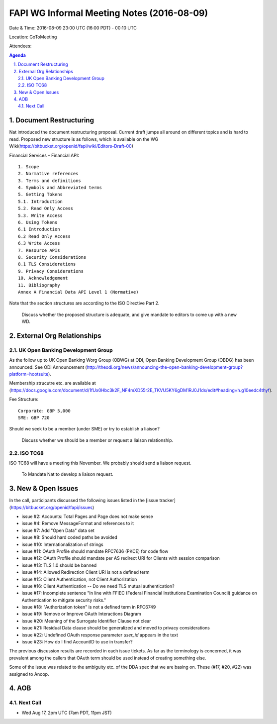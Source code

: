 ============================================
FAPI WG Informal Meeting Notes (2016-08-09)
============================================
Date & Time: 2016-08-09 23:00 UTC (16:00 PDT) - 00:10 UTC

Location: GoToMeeting 

Attendees: 

.. sectnum::
   :suffix: .

.. contents:: Agenda


Document Restructuring
============================
Nat introduced the document restructuring proposal. 
Current draft jumps all around on different topics and is hard to read. 
Proposed new structure is as follows, which is available on the 
WG Wiki(https://bitbucket.org/openid/fapi/wiki/Editors-Draft-00)

Financial Services – Financial API::

    1. Scope
    2. Normative references
    3. Terms and definitions
    4. Symbols and Abbreviated terms
    5. Getting Tokens
    5.1. Introduction
    5.2. Read Only Access
    5.3. Write Access
    6. Using Tokens
    6.1 Introduction
    6.2 Read Only Access
    6.3 Write Access
    7. Resource APIs
    8. Security Considerations
    8.1 TLS Considerations
    9. Privacy Considerations
    10. Acknowledgement
    11. Bibliography
    Annex A Financial Data API Level 1 (Normative)

Note that the section structures are according to the ISO Directive Part 2. 

    Discuss whether the proposed structure is adequate, and give mandate 
    to editors to come up with a new WD. 

External Org Relationships
=============================

UK Open Banking Development Group
------------------------------------

As the follow up to UK Open Banking Worg Group (OBWG) at ODI, Open Banking Development Group (OBDG) has been announced. 
See ODI Announcement (http://theodi.org/news/announcing-the-open-banking-development-group?platform=hootsuite). 

Membership strucutre etc. are available at (https://docs.google.com/document/d/1fUx0Hbc3k2F_NF4mXD55r2E_TKVU5KY6gDM1RJ0J1ds/edit#heading=h.g10eedc4thyf). 

Fee Structure:: 

    Corporate: GBP 5,000
    SME: GBP 720

Should we seek to be a member (under SME) or try to establish a liaison? 

    Discuss whether we should be a member or request a liaison relationship. 

ISO TC68
----------------

ISO TC68 will have a meeting this November. We probably should send a liaison request. 

    To Mandate Nat to develop a liaison request. 



New & Open Issues
======================
In the call, participants discussed the following issues 
listed in the [issue tracker](https://bitbucket.org/openid/fapi/issues)

* issue #2: Accounts: Total Pages and Page does not make sense
* issue #4: Remove MessageFormat and references to it
* issue #7: Add "Open Data" data set
* issue #8: Should hard coded paths be avoided
* issue #10: Internationalization of strings
* issue #11: OAuth Profile should mandate RFC7636 (PKCE) for code flow
* issue #12: OAuth Profile should mandate per AS redirect URI for Clients with session comparison
* issue #13: TLS 1.0 should be banned
* issue #14: Allowed Redirection Client URI is not a defined term
* issue #15: Client Authentication, not Client Authorization
* issue #16: Client Authentication -- Do we need TLS mutual authentication?
* issue #17: Incomplete sentence "In line with FFIEC (Federal Financial Institutions Examination Council) guidance on Authentication to mitigate security risks."
* issue #18: "Authorization token" is not a defined term in RFC6749
* issue #19: Remove or Improve OAuth Interactions Diagram
* issue #20: Meaning of the Surrogate Identifier Clause not clear
* issue #21: Residual Data clause should be generalized and moved to privacy considerations
* issue #22: Undefined OAuth response parameter `user_id` appears in the text
* issue #23: How do I find AccountID to use in transfer?

The previous discussion results are recorded in each issue tickets. 
As far as the terminology is concerned, it was prevalent among the callers 
that OAuth term should be used instead of creating something else. 

Some of the issue was related to the ambiguity etc. of 
the DDA spec that we are basing on. These (#17, #20, #22) was 
assigned to Anoop. 

AOB
========

Next Call
----------
* Wed Aug 17, 2pm UTC (7am PDT, 11pm JST)


